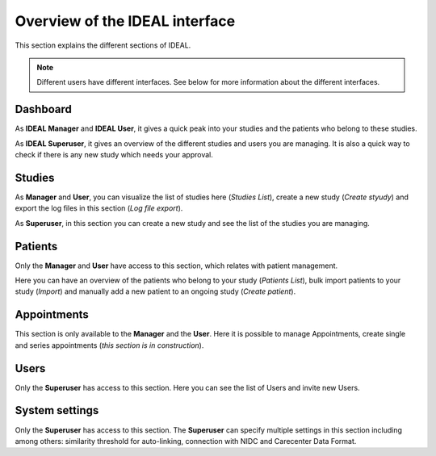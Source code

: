 Overview of the IDEAL interface
##################################

This section explains the different sections of IDEAL.

.. note:: Different users have different interfaces. See below for more information about the different interfaces.

Dashboard
***********

As **IDEAL Manager** and **IDEAL User**, it gives a quick peak into your studies and the patients who belong to these studies.

As **IDEAL Superuser**, it gives an overview of the different studies and users you are managing. It is also a quick way to check if there is any new study which needs your approval.

Studies
*********

As **Manager** and **User**, you can visualize the list of studies here (*Studies List*), create a new study (*Create styudy*) and export the log files in this section (*Log file export*).

As **Superuser**, in this section you can create a new study and see the list of the studies you are managing.

Patients
*********

Only the **Manager** and **User** have access to this section, which relates with patient management.

Here you can have an overview of the patients who belong to your study (*Patients List*), bulk import patients to your study (*Import*) and manually add a new patient to an ongoing study (*Create patient*).

Appointments
***********************

This section is only available to the **Manager** and the **User**. Here it is possible to manage Appointments, create single and series appointments (*this section is in construction*).

Users
*******

Only the **Superuser** has access to this section. Here you can see the list of Users and invite new Users.

System settings
*****************

Only the **Superuser** has access to this section. The **Superuser** can specify multiple settings in this section including among others: similarity threshold for auto-linking, connection with NIDC and Carecenter Data Format.



